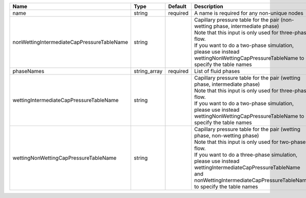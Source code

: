 

========================================== ============ ======== ================================================================================================================================================================================================================================================================================================================= 
Name                                       Type         Default  Description                                                                                                                                                                                                                                                                                                       
========================================== ============ ======== ================================================================================================================================================================================================================================================================================================================= 
name                                       string       required A name is required for any non-unique nodes                                                                                                                                                                                                                                                                       
nonWettingIntermediateCapPressureTableName string                | Capillary pressure table for the pair (non-wetting phase, intermediate phase)                                                                                                                                                                                                                                     
                                                                 | Note that this input is only used for three-phase flow.                                                                                                                                                                                                                                                           
                                                                 | If you want to do a two-phase simulation, please use instead wettingNonWettingCapPressureTableName to specify the table names                                                                                                                                                                                     
phaseNames                                 string_array required List of fluid phases                                                                                                                                                                                                                                                                                              
wettingIntermediateCapPressureTableName    string                | Capillary pressure table for the pair (wetting phase, intermediate phase)                                                                                                                                                                                                                                         
                                                                 | Note that this input is only used for three-phase flow.                                                                                                                                                                                                                                                           
                                                                 | If you want to do a two-phase simulation, please use instead wettingNonWettingCapPressureTableName to specify the table names                                                                                                                                                                                     
wettingNonWettingCapPressureTableName      string                | Capillary pressure table for the pair (wetting phase, non-wetting phase)                                                                                                                                                                                                                                          
                                                                 | Note that this input is only used for two-phase flow.                                                                                                                                                                                                                                                             
                                                                 | If you want to do a three-phase simulation, please use instead wettingIntermediateCapPressureTableName and nonWettingIntermediateCapPressureTableName to specify the table names                                                                                                                                  
========================================== ============ ======== ================================================================================================================================================================================================================================================================================================================= 


